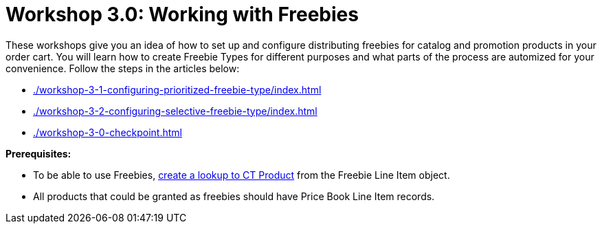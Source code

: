= Workshop 3.0: Working with Freebies

These workshops give you an idea of how to set up and configure distributing freebies for catalog and promotion products in your order cart. You will learn how to create Freebie Types for different purposes and what parts of the process are automized for your convenience. Follow the steps in the articles below:

* xref:./workshop-3-1-configuring-prioritized-freebie-type/index.adoc[]
* xref:./workshop-3-2-configuring-selective-freebie-type/index.adoc[]
* xref:./workshop-3-0-checkpoint.adoc[]

*Prerequisites:*

* To be able to use Freebies, xref:admin-guide/getting-started/setting-up-an-instance/creating-relationships-between-product-and-ct-orders-objects.adoc[create a lookup to [.object]#CT Product#] from the [.object]#Freebie Line Item# object.
* All products that could be granted as freebies should have [.object]#Price Book Line Item# records.
